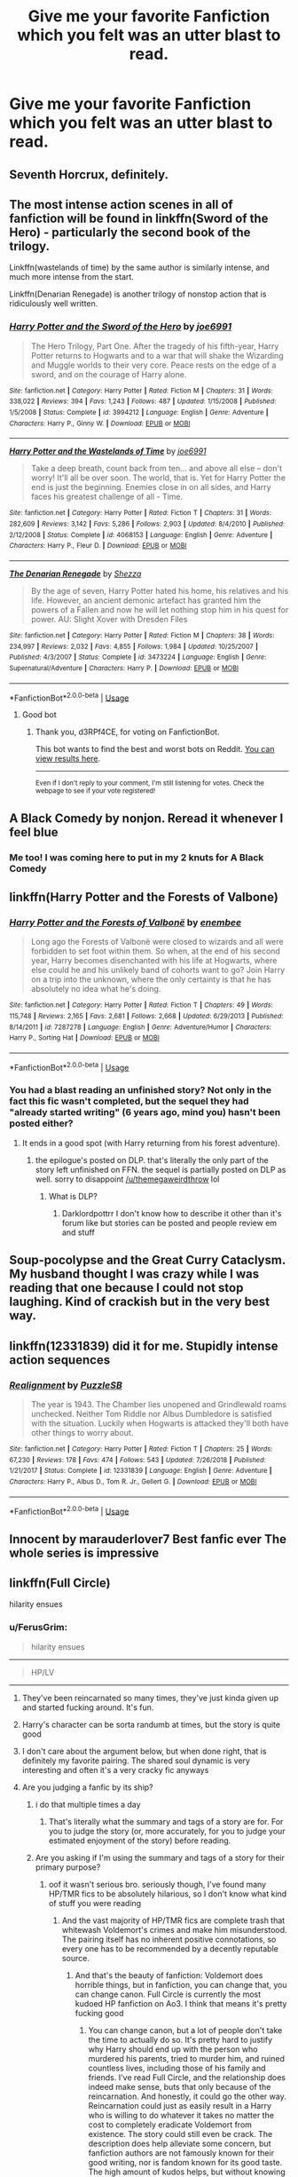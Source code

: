 #+TITLE: Give me your favorite Fanfiction which you felt was an utter blast to read.

* Give me your favorite Fanfiction which you felt was an utter blast to read.
:PROPERTIES:
:Author: Nomad_On_Fire
:Score: 30
:DateUnix: 1550265254.0
:DateShort: 2019-Feb-16
:FlairText: Request
:END:

** Seventh Horcrux, definitely.
:PROPERTIES:
:Author: keroblade
:Score: 16
:DateUnix: 1550267147.0
:DateShort: 2019-Feb-16
:END:


** The most intense action scenes in all of fanfiction will be found in linkffn(Sword of the Hero) - particularly the second book of the trilogy.

Linkffn(wastelands of time) by the same author is similarly intense, and much more intense from the start.

Linkffn(Denarian Renegade) is another trilogy of nonstop action that is ridiculously well written.
:PROPERTIES:
:Score: 6
:DateUnix: 1550293109.0
:DateShort: 2019-Feb-16
:END:

*** [[https://www.fanfiction.net/s/3994212/1/][*/Harry Potter and the Sword of the Hero/*]] by [[https://www.fanfiction.net/u/557425/joe6991][/joe6991/]]

#+begin_quote
  The Hero Trilogy, Part One. After the tragedy of his fifth-year, Harry Potter returns to Hogwarts and to a war that will shake the Wizarding and Muggle worlds to their very core. Peace rests on the edge of a sword, and on the courage of Harry alone.
#+end_quote

^{/Site/:} ^{fanfiction.net} ^{*|*} ^{/Category/:} ^{Harry} ^{Potter} ^{*|*} ^{/Rated/:} ^{Fiction} ^{M} ^{*|*} ^{/Chapters/:} ^{31} ^{*|*} ^{/Words/:} ^{338,022} ^{*|*} ^{/Reviews/:} ^{394} ^{*|*} ^{/Favs/:} ^{1,243} ^{*|*} ^{/Follows/:} ^{487} ^{*|*} ^{/Updated/:} ^{1/15/2008} ^{*|*} ^{/Published/:} ^{1/5/2008} ^{*|*} ^{/Status/:} ^{Complete} ^{*|*} ^{/id/:} ^{3994212} ^{*|*} ^{/Language/:} ^{English} ^{*|*} ^{/Genre/:} ^{Adventure} ^{*|*} ^{/Characters/:} ^{Harry} ^{P.,} ^{Ginny} ^{W.} ^{*|*} ^{/Download/:} ^{[[http://www.ff2ebook.com/old/ffn-bot/index.php?id=3994212&source=ff&filetype=epub][EPUB]]} ^{or} ^{[[http://www.ff2ebook.com/old/ffn-bot/index.php?id=3994212&source=ff&filetype=mobi][MOBI]]}

--------------

[[https://www.fanfiction.net/s/4068153/1/][*/Harry Potter and the Wastelands of Time/*]] by [[https://www.fanfiction.net/u/557425/joe6991][/joe6991/]]

#+begin_quote
  Take a deep breath, count back from ten... and above all else -- don't worry! It'll all be over soon. The world, that is. Yet for Harry Potter the end is just the beginning. Enemies close in on all sides, and Harry faces his greatest challenge of all - Time.
#+end_quote

^{/Site/:} ^{fanfiction.net} ^{*|*} ^{/Category/:} ^{Harry} ^{Potter} ^{*|*} ^{/Rated/:} ^{Fiction} ^{T} ^{*|*} ^{/Chapters/:} ^{31} ^{*|*} ^{/Words/:} ^{282,609} ^{*|*} ^{/Reviews/:} ^{3,142} ^{*|*} ^{/Favs/:} ^{5,286} ^{*|*} ^{/Follows/:} ^{2,903} ^{*|*} ^{/Updated/:} ^{8/4/2010} ^{*|*} ^{/Published/:} ^{2/12/2008} ^{*|*} ^{/Status/:} ^{Complete} ^{*|*} ^{/id/:} ^{4068153} ^{*|*} ^{/Language/:} ^{English} ^{*|*} ^{/Genre/:} ^{Adventure} ^{*|*} ^{/Characters/:} ^{Harry} ^{P.,} ^{Fleur} ^{D.} ^{*|*} ^{/Download/:} ^{[[http://www.ff2ebook.com/old/ffn-bot/index.php?id=4068153&source=ff&filetype=epub][EPUB]]} ^{or} ^{[[http://www.ff2ebook.com/old/ffn-bot/index.php?id=4068153&source=ff&filetype=mobi][MOBI]]}

--------------

[[https://www.fanfiction.net/s/3473224/1/][*/The Denarian Renegade/*]] by [[https://www.fanfiction.net/u/524094/Shezza][/Shezza/]]

#+begin_quote
  By the age of seven, Harry Potter hated his home, his relatives and his life. However, an ancient demonic artefact has granted him the powers of a Fallen and now he will let nothing stop him in his quest for power. AU: Slight Xover with Dresden Files
#+end_quote

^{/Site/:} ^{fanfiction.net} ^{*|*} ^{/Category/:} ^{Harry} ^{Potter} ^{*|*} ^{/Rated/:} ^{Fiction} ^{M} ^{*|*} ^{/Chapters/:} ^{38} ^{*|*} ^{/Words/:} ^{234,997} ^{*|*} ^{/Reviews/:} ^{2,032} ^{*|*} ^{/Favs/:} ^{4,855} ^{*|*} ^{/Follows/:} ^{1,984} ^{*|*} ^{/Updated/:} ^{10/25/2007} ^{*|*} ^{/Published/:} ^{4/3/2007} ^{*|*} ^{/Status/:} ^{Complete} ^{*|*} ^{/id/:} ^{3473224} ^{*|*} ^{/Language/:} ^{English} ^{*|*} ^{/Genre/:} ^{Supernatural/Adventure} ^{*|*} ^{/Characters/:} ^{Harry} ^{P.} ^{*|*} ^{/Download/:} ^{[[http://www.ff2ebook.com/old/ffn-bot/index.php?id=3473224&source=ff&filetype=epub][EPUB]]} ^{or} ^{[[http://www.ff2ebook.com/old/ffn-bot/index.php?id=3473224&source=ff&filetype=mobi][MOBI]]}

--------------

*FanfictionBot*^{2.0.0-beta} | [[https://github.com/tusing/reddit-ffn-bot/wiki/Usage][Usage]]
:PROPERTIES:
:Author: FanfictionBot
:Score: 1
:DateUnix: 1550293201.0
:DateShort: 2019-Feb-16
:END:

**** Good bot
:PROPERTIES:
:Author: d3RPf4CE
:Score: 1
:DateUnix: 1551537094.0
:DateShort: 2019-Mar-02
:END:

***** Thank you, d3RPf4CE, for voting on FanfictionBot.

This bot wants to find the best and worst bots on Reddit. [[https://botrank.pastimes.eu/][You can view results here]].

--------------

^{Even if I don't reply to your comment, I'm still listening for votes. Check the webpage to see if your vote registered!}
:PROPERTIES:
:Author: B0tRank
:Score: 1
:DateUnix: 1551537103.0
:DateShort: 2019-Mar-02
:END:


** A Black Comedy by nonjon. Reread it whenever I feel blue
:PROPERTIES:
:Author: PoliticalJunkie14
:Score: 11
:DateUnix: 1550267824.0
:DateShort: 2019-Feb-16
:END:

*** Me too! I was coming here to put in my 2 knuts for A Black Comedy
:PROPERTIES:
:Author: St_HotPants
:Score: 6
:DateUnix: 1550287956.0
:DateShort: 2019-Feb-16
:END:


** linkffn(Harry Potter and the Forests of Valbone)
:PROPERTIES:
:Score: 4
:DateUnix: 1550269370.0
:DateShort: 2019-Feb-16
:END:

*** [[https://www.fanfiction.net/s/7287278/1/][*/Harry Potter and the Forests of Valbonë/*]] by [[https://www.fanfiction.net/u/980211/enembee][/enembee/]]

#+begin_quote
  Long ago the Forests of Valbonë were closed to wizards and all were forbidden to set foot within them. So when, at the end of his second year, Harry becomes disenchanted with his life at Hogwarts, where else could he and his unlikely band of cohorts want to go? Join Harry on a trip into the unknown, where the only certainty is that he has absolutely no idea what he's doing.
#+end_quote

^{/Site/:} ^{fanfiction.net} ^{*|*} ^{/Category/:} ^{Harry} ^{Potter} ^{*|*} ^{/Rated/:} ^{Fiction} ^{T} ^{*|*} ^{/Chapters/:} ^{49} ^{*|*} ^{/Words/:} ^{115,748} ^{*|*} ^{/Reviews/:} ^{2,165} ^{*|*} ^{/Favs/:} ^{2,681} ^{*|*} ^{/Follows/:} ^{2,668} ^{*|*} ^{/Updated/:} ^{6/29/2013} ^{*|*} ^{/Published/:} ^{8/14/2011} ^{*|*} ^{/id/:} ^{7287278} ^{*|*} ^{/Language/:} ^{English} ^{*|*} ^{/Genre/:} ^{Adventure/Humor} ^{*|*} ^{/Characters/:} ^{Harry} ^{P.,} ^{Sorting} ^{Hat} ^{*|*} ^{/Download/:} ^{[[http://www.ff2ebook.com/old/ffn-bot/index.php?id=7287278&source=ff&filetype=epub][EPUB]]} ^{or} ^{[[http://www.ff2ebook.com/old/ffn-bot/index.php?id=7287278&source=ff&filetype=mobi][MOBI]]}

--------------

*FanfictionBot*^{2.0.0-beta} | [[https://github.com/tusing/reddit-ffn-bot/wiki/Usage][Usage]]
:PROPERTIES:
:Author: FanfictionBot
:Score: 5
:DateUnix: 1550269384.0
:DateShort: 2019-Feb-16
:END:


*** You had a blast reading an unfinished story? Not only in the fact this fic wasn't completed, but the sequel they had "already started writing" (6 years ago, mind you) hasn't been posted either?
:PROPERTIES:
:Author: themegaweirdthrow
:Score: -6
:DateUnix: 1550307554.0
:DateShort: 2019-Feb-16
:END:

**** It ends in a good spot (with Harry returning from his forest adventure).
:PROPERTIES:
:Author: rek-lama
:Score: 7
:DateUnix: 1550315460.0
:DateShort: 2019-Feb-16
:END:

***** the epilogue's posted on DLP. that's literally the only part of the story left unfinished on FFN. the sequel is partially posted on DLP as well. sorry to disappoint [[/u/themegaweirdthrow]] lol
:PROPERTIES:
:Score: 6
:DateUnix: 1550336028.0
:DateShort: 2019-Feb-16
:END:

****** What is DLP?
:PROPERTIES:
:Author: Geairt_Annok
:Score: 2
:DateUnix: 1550336481.0
:DateShort: 2019-Feb-16
:END:

******* Darklordpottrr I don't know how to describe it other than it's forum like but stories can be posted and people review em and stuff
:PROPERTIES:
:Author: Garanar
:Score: 3
:DateUnix: 1550337712.0
:DateShort: 2019-Feb-16
:END:


** Soup-pocolypse and the Great Curry Cataclysm. My husband thought I was crazy while I was reading that one because I could not stop laughing. Kind of crackish but in the very best way.
:PROPERTIES:
:Author: EvenMyZefronPoster
:Score: 2
:DateUnix: 1550287061.0
:DateShort: 2019-Feb-16
:END:


** linkffn(12331839) did it for me. Stupidly intense action sequences
:PROPERTIES:
:Author: Turmoils
:Score: 2
:DateUnix: 1550288409.0
:DateShort: 2019-Feb-16
:END:

*** [[https://www.fanfiction.net/s/12331839/1/][*/Realignment/*]] by [[https://www.fanfiction.net/u/5057319/PuzzleSB][/PuzzleSB/]]

#+begin_quote
  The year is 1943. The Chamber lies unopened and Grindlewald roams unchecked. Neither Tom Riddle nor Albus Dumbledore is satisfied with the situation. Luckily when Hogwarts is attacked they'll both have other things to worry about.
#+end_quote

^{/Site/:} ^{fanfiction.net} ^{*|*} ^{/Category/:} ^{Harry} ^{Potter} ^{*|*} ^{/Rated/:} ^{Fiction} ^{T} ^{*|*} ^{/Chapters/:} ^{25} ^{*|*} ^{/Words/:} ^{67,230} ^{*|*} ^{/Reviews/:} ^{178} ^{*|*} ^{/Favs/:} ^{474} ^{*|*} ^{/Follows/:} ^{543} ^{*|*} ^{/Updated/:} ^{7/26/2018} ^{*|*} ^{/Published/:} ^{1/21/2017} ^{*|*} ^{/Status/:} ^{Complete} ^{*|*} ^{/id/:} ^{12331839} ^{*|*} ^{/Language/:} ^{English} ^{*|*} ^{/Genre/:} ^{Adventure} ^{*|*} ^{/Characters/:} ^{Harry} ^{P.,} ^{Albus} ^{D.,} ^{Tom} ^{R.} ^{Jr.,} ^{Gellert} ^{G.} ^{*|*} ^{/Download/:} ^{[[http://www.ff2ebook.com/old/ffn-bot/index.php?id=12331839&source=ff&filetype=epub][EPUB]]} ^{or} ^{[[http://www.ff2ebook.com/old/ffn-bot/index.php?id=12331839&source=ff&filetype=mobi][MOBI]]}

--------------

*FanfictionBot*^{2.0.0-beta} | [[https://github.com/tusing/reddit-ffn-bot/wiki/Usage][Usage]]
:PROPERTIES:
:Author: FanfictionBot
:Score: 3
:DateUnix: 1550288414.0
:DateShort: 2019-Feb-16
:END:


** Innocent by marauderlover7 Best fanfic ever The whole series is impressive
:PROPERTIES:
:Author: NaturalArcanist
:Score: 2
:DateUnix: 1550336741.0
:DateShort: 2019-Feb-16
:END:


** linkffn(Full Circle)

hilarity ensues
:PROPERTIES:
:Author: mychllr
:Score: 8
:DateUnix: 1550269960.0
:DateShort: 2019-Feb-16
:END:

*** u/FerusGrim:
#+begin_quote
  hilarity ensues
#+end_quote

--------------

#+begin_quote
  HP/LV
#+end_quote

--------------

[[https://i.imgur.com/jav1ozY.jpg]]
:PROPERTIES:
:Author: FerusGrim
:Score: 24
:DateUnix: 1550277763.0
:DateShort: 2019-Feb-16
:END:

**** They've been reincarnated so many times, they've just kinda given up and started fucking around. It's fun.
:PROPERTIES:
:Author: otrigorin
:Score: 17
:DateUnix: 1550279544.0
:DateShort: 2019-Feb-16
:END:


**** Harry's character can be sorta randumb at times, but the story is quite good
:PROPERTIES:
:Author: healzsham
:Score: 4
:DateUnix: 1550288469.0
:DateShort: 2019-Feb-16
:END:


**** I don't care about the argument below, but when done right, that is definitely my favorite pairing. The shared soul dynamic is very interesting and often it's a very cracky fic anyways
:PROPERTIES:
:Author: ZePwnzerRJ
:Score: 1
:DateUnix: 1550474832.0
:DateShort: 2019-Feb-18
:END:


**** Are you judging a fanfic by its ship?
:PROPERTIES:
:Author: mychllr
:Score: -9
:DateUnix: 1550279759.0
:DateShort: 2019-Feb-16
:END:

***** i do that multiple times a day
:PROPERTIES:
:Author: blockbaven
:Score: 35
:DateUnix: 1550281226.0
:DateShort: 2019-Feb-16
:END:

****** That's literally what the summary and tags of a story are for. For you to judge the story (or, more accurately, for you to judge your estimated enjoyment of the story) before reading.
:PROPERTIES:
:Author: FerusGrim
:Score: 10
:DateUnix: 1550285399.0
:DateShort: 2019-Feb-16
:END:


***** Are you asking if I'm using the summary and tags of a story for their primary purpose?
:PROPERTIES:
:Author: FerusGrim
:Score: 9
:DateUnix: 1550285343.0
:DateShort: 2019-Feb-16
:END:

****** oof it wasn't serious bro. seriously though, I've found many HP/TMR fics to be absolutely hilarious, so I don't know what kind of stuff you were reading
:PROPERTIES:
:Author: mychllr
:Score: -3
:DateUnix: 1550288973.0
:DateShort: 2019-Feb-16
:END:

******* And the vast majority of HP/TMR fics are complete trash that whitewash Voldemort's crimes and make him misunderstood. The pairing itself has no inherent positive connotations, so every one has to be recommended by a decently reputable source.
:PROPERTIES:
:Author: SnowingSilently
:Score: 10
:DateUnix: 1550299479.0
:DateShort: 2019-Feb-16
:END:

******** And that's the beauty of fanfiction: Voldemort does horrible things, but in fanfiction, you can change that, you can change canon. Full Circle is currently the most kudoed HP fanfiction on Ao3. I think that means it's pretty fucking good
:PROPERTIES:
:Author: mychllr
:Score: 0
:DateUnix: 1550301562.0
:DateShort: 2019-Feb-16
:END:

********* You can change canon, but a lot of people don't take the time to actually do so. It's pretty hard to justify why Harry should end up with the person who murdered his parents, tried to murder him, and ruined countless lives, including those of his family and friends. I've read Full Circle, and the relationship does indeed make sense, buts that only because of the reincarnation. And honestly, it could go the other way. Reincarnation could just as easily result in a Harry who is willing to do whatever it takes no matter the cost to completely eradicate Voldemort from existence. The story could still even be crack. The description does help alleviate some concern, but fanfiction authors are not famously known for their good writing, nor is fandom known for its good taste. The high amount of kudos helps, but without knowing beforehand how it compares in number to other fics does not actually give it any real value (FYI, it's only 12th among the top HP fics with kudos too). As mentioned before, fandom doesn't always have good taste. People are far too willing the glaring flaws in how a relationship started in order to start shipping their distasteful whitewashed characters. Other stories that are often given many kudos are stories with Mary Sues as the main character. A lot of popular fanfiction is just mindless creepy fluff or wish-fulfillment roleplay.
:PROPERTIES:
:Author: SnowingSilently
:Score: 8
:DateUnix: 1550306360.0
:DateShort: 2019-Feb-16
:END:

********** I guess it's dropped since the last time I checked. My bad.

Everyone always talks about their bad experiences with fanfiction, but honestly I've never had any problems. I think a lot of it is my quality threshold --- if it is not up to par within the first few chapters, I exit the tab --- and me remembering the good fics better than the bad ones. I honestly try to not let any previous bad experiences with a bad ship (for example) affect what I will read next. There is a ship who's every story I've read I literally cannot stomach, but that doesn't stop me from clicking the next story, because /maybe this will be different, maybe the story will be so good I can ignore the ship/

I think that's a big part of fanfiction, to me at least --- the picking and choosing. We choose which fics we want to read based on tags, and we don't mind skipping over bigger sections of the text because there are plenty more fics in the sea.
:PROPERTIES:
:Author: mychllr
:Score: 0
:DateUnix: 1550308827.0
:DateShort: 2019-Feb-16
:END:

*********** I guess that makes you different from normal people. The instinctive reaction to something bad is to avoid it, and people remember what's bad for a long time. There's also a big difference between a ship that's normally at least decent and you reading a bad fic versus a ship that's inherently flawed where almost any random fic you choose will be problematic. A lot of people tend to stop reading fics once they find them distasteful, and repeat experiences that appear to be the norm tend to leave them jaded. You've somehow decided to ignore that aspect of decision-making personally.

You mention that you have a good quality threshold, but you also mention that you've found "many HP/TMR to be absolutely hilarious". I'd personally be hard-pressed to find more than 15 actually good HP/TMR fics in the fandom, and certainly no more than 5 that are hilarious. The reality of the situation is yes, every ship will have something horrific written about it, but there are also ships that are inherently awful and if you contemplate most of those fics, low-key horrific, and it isn't worth peoples' time nor sanity to try any random fic in those ships.
:PROPERTIES:
:Author: SnowingSilently
:Score: 3
:DateUnix: 1550318969.0
:DateShort: 2019-Feb-16
:END:

************ Maybe I'm just different, and maybe I only let myself read well-written fics. You want 15 good HP/TMR fics?

Full Circle *

Don't fuck with florists *

Fate's Favorite *

Paraslenic *

Xerosis

Harry Potter and the Shadowed Light

The Rise of a Dark Lord

Again and Again

Death of Today

Dark and Light

The love of a good wizard,

Love is touching souls

Teaching history (is old news) *

No Glory

Beyond the Curtain

There. 15 of my favorite HM/TMR fics. Ones I found funny I marked with an asterisk. They aren't crack, only full circle is crack, but they had parts where I was giggling like an idiot over.
:PROPERTIES:
:Author: mychllr
:Score: 0
:DateUnix: 1550348042.0
:DateShort: 2019-Feb-16
:END:


*** [[https://www.fanfiction.net/s/11907443/1/][*/Full Circle/*]] by [[https://www.fanfiction.net/u/5621751/tetsurashian][/tetsurashian/]]

#+begin_quote
  Harry and Tom's souls are tied together. Which is why they're in this endless loop of rebirth. At some point, they stopped caring and just started fucking with people. (slightly crack AU w/ some seriousness) MoD!Harry, kinda soulmates!TMRHP SLASH M/M
#+end_quote

^{/Site/:} ^{fanfiction.net} ^{*|*} ^{/Category/:} ^{Harry} ^{Potter} ^{*|*} ^{/Rated/:} ^{Fiction} ^{M} ^{*|*} ^{/Chapters/:} ^{26} ^{*|*} ^{/Words/:} ^{69,198} ^{*|*} ^{/Reviews/:} ^{2,707} ^{*|*} ^{/Favs/:} ^{6,117} ^{*|*} ^{/Follows/:} ^{6,924} ^{*|*} ^{/Updated/:} ^{12/30/2018} ^{*|*} ^{/Published/:} ^{4/21/2016} ^{*|*} ^{/id/:} ^{11907443} ^{*|*} ^{/Language/:} ^{English} ^{*|*} ^{/Genre/:} ^{Humor} ^{*|*} ^{/Characters/:} ^{<Harry} ^{P.,} ^{Tom} ^{R.} ^{Jr.>} ^{*|*} ^{/Download/:} ^{[[http://www.ff2ebook.com/old/ffn-bot/index.php?id=11907443&source=ff&filetype=epub][EPUB]]} ^{or} ^{[[http://www.ff2ebook.com/old/ffn-bot/index.php?id=11907443&source=ff&filetype=mobi][MOBI]]}

--------------

*FanfictionBot*^{2.0.0-beta} | [[https://github.com/tusing/reddit-ffn-bot/wiki/Usage][Usage]]
:PROPERTIES:
:Author: FanfictionBot
:Score: 5
:DateUnix: 1550269974.0
:DateShort: 2019-Feb-16
:END:


** linkffn(The Arithmancer)

linkffn(Innocent by MarauderLover7)

linkffn(Harry Potter and the Deus Ex Machina)

linkffn(The Green Girl)

linkffn(Hermione Granger, Demonologist)

linkffn(The many Deaths of Harry Potter)

linkffn(Returned, reformed and really trying)

linkffn(So, how can we Weaponize this?)
:PROPERTIES:
:Author: 15_Redstones
:Score: 3
:DateUnix: 1550301476.0
:DateShort: 2019-Feb-16
:END:

*** In 'The Green Girl', doesn't the entire story just shit on Harry the entire time? And like make Crabbe and Goyle look like good guys?

Just asking cuz I think I read it a long time ago and I want to see if it's the right fic.
:PROPERTIES:
:Author: raapster
:Score: 3
:DateUnix: 1550346516.0
:DateShort: 2019-Feb-16
:END:

**** It's doing something almost impossible somewhat well. It's fairly interesting how a different perspective can change everything.
:PROPERTIES:
:Author: 15_Redstones
:Score: -1
:DateUnix: 1550347206.0
:DateShort: 2019-Feb-16
:END:


*** [[https://www.fanfiction.net/s/11691332/1/][*/So How Can I Weaponize This?/*]] by [[https://www.fanfiction.net/u/5290344/longherin][/longherin/]]

#+begin_quote
  This started as a short story about how nerd weaponizes light. Now it is 'how quickly can we cover the entire Harry Potter series while adding progressively more technology and research into the mix.' Still a stupid story for the sake of stupid stories, though. Enjoy
#+end_quote

^{/Site/:} ^{fanfiction.net} ^{*|*} ^{/Category/:} ^{Harry} ^{Potter} ^{*|*} ^{/Rated/:} ^{Fiction} ^{M} ^{*|*} ^{/Chapters/:} ^{27} ^{*|*} ^{/Words/:} ^{138,284} ^{*|*} ^{/Reviews/:} ^{407} ^{*|*} ^{/Favs/:} ^{933} ^{*|*} ^{/Follows/:} ^{1,033} ^{*|*} ^{/Updated/:} ^{12/23/2018} ^{*|*} ^{/Published/:} ^{12/25/2015} ^{*|*} ^{/Status/:} ^{Complete} ^{*|*} ^{/id/:} ^{11691332} ^{*|*} ^{/Language/:} ^{English} ^{*|*} ^{/Genre/:} ^{Humor} ^{*|*} ^{/Characters/:} ^{OC} ^{*|*} ^{/Download/:} ^{[[http://www.ff2ebook.com/old/ffn-bot/index.php?id=11691332&source=ff&filetype=epub][EPUB]]} ^{or} ^{[[http://www.ff2ebook.com/old/ffn-bot/index.php?id=11691332&source=ff&filetype=mobi][MOBI]]}

--------------

*FanfictionBot*^{2.0.0-beta} | [[https://github.com/tusing/reddit-ffn-bot/wiki/Usage][Usage]]
:PROPERTIES:
:Author: FanfictionBot
:Score: 1
:DateUnix: 1550301527.0
:DateShort: 2019-Feb-16
:END:


*** [[https://www.fanfiction.net/s/10070079/1/][*/The Arithmancer/*]] by [[https://www.fanfiction.net/u/5339762/White-Squirrel][/White Squirrel/]]

#+begin_quote
  Hermione grows up as a maths whiz instead of a bookworm and tests into Arithmancy in her first year. With the help of her friends and Professor Vector, she puts her superhuman spellcrafting skills to good use in the fight against Voldemort. Years 1-4. Sequel posted.
#+end_quote

^{/Site/:} ^{fanfiction.net} ^{*|*} ^{/Category/:} ^{Harry} ^{Potter} ^{*|*} ^{/Rated/:} ^{Fiction} ^{T} ^{*|*} ^{/Chapters/:} ^{84} ^{*|*} ^{/Words/:} ^{529,133} ^{*|*} ^{/Reviews/:} ^{4,407} ^{*|*} ^{/Favs/:} ^{5,041} ^{*|*} ^{/Follows/:} ^{3,658} ^{*|*} ^{/Updated/:} ^{8/22/2015} ^{*|*} ^{/Published/:} ^{1/31/2014} ^{*|*} ^{/Status/:} ^{Complete} ^{*|*} ^{/id/:} ^{10070079} ^{*|*} ^{/Language/:} ^{English} ^{*|*} ^{/Characters/:} ^{Harry} ^{P.,} ^{Ron} ^{W.,} ^{Hermione} ^{G.,} ^{S.} ^{Vector} ^{*|*} ^{/Download/:} ^{[[http://www.ff2ebook.com/old/ffn-bot/index.php?id=10070079&source=ff&filetype=epub][EPUB]]} ^{or} ^{[[http://www.ff2ebook.com/old/ffn-bot/index.php?id=10070079&source=ff&filetype=mobi][MOBI]]}

--------------

[[https://www.fanfiction.net/s/9469064/1/][*/Innocent/*]] by [[https://www.fanfiction.net/u/4684913/MarauderLover7][/MarauderLover7/]]

#+begin_quote
  Mr and Mrs Dursley of Number Four, Privet Drive, were happy to say they were perfectly normal, thank you very much. The same could not be said for their eight year old nephew, but his godfather wanted him anyway.
#+end_quote

^{/Site/:} ^{fanfiction.net} ^{*|*} ^{/Category/:} ^{Harry} ^{Potter} ^{*|*} ^{/Rated/:} ^{Fiction} ^{M} ^{*|*} ^{/Chapters/:} ^{80} ^{*|*} ^{/Words/:} ^{494,191} ^{*|*} ^{/Reviews/:} ^{1,985} ^{*|*} ^{/Favs/:} ^{4,426} ^{*|*} ^{/Follows/:} ^{2,340} ^{*|*} ^{/Updated/:} ^{2/8/2014} ^{*|*} ^{/Published/:} ^{7/7/2013} ^{*|*} ^{/Status/:} ^{Complete} ^{*|*} ^{/id/:} ^{9469064} ^{*|*} ^{/Language/:} ^{English} ^{*|*} ^{/Genre/:} ^{Drama/Family} ^{*|*} ^{/Characters/:} ^{Harry} ^{P.,} ^{Sirius} ^{B.} ^{*|*} ^{/Download/:} ^{[[http://www.ff2ebook.com/old/ffn-bot/index.php?id=9469064&source=ff&filetype=epub][EPUB]]} ^{or} ^{[[http://www.ff2ebook.com/old/ffn-bot/index.php?id=9469064&source=ff&filetype=mobi][MOBI]]}

--------------

[[https://www.fanfiction.net/s/8895954/1/][*/Harry Potter and the Deus Ex Machina/*]] by [[https://www.fanfiction.net/u/2410827/Karmic-Acumen][/Karmic Acumen/]]

#+begin_quote
  It was a normal day, until newly turned 8 year-old Harry Potter decided to make a wish upon the dog star (even though he'd almost never actually seen it) and set off something in the Unlabeled Room in the Department of Mysteries. Turns out Dumbledore was wrong. Again. It wasn't love that the Unspeakables were studying down there.
#+end_quote

^{/Site/:} ^{fanfiction.net} ^{*|*} ^{/Category/:} ^{Harry} ^{Potter} ^{*|*} ^{/Rated/:} ^{Fiction} ^{T} ^{*|*} ^{/Chapters/:} ^{22} ^{*|*} ^{/Words/:} ^{292,433} ^{*|*} ^{/Reviews/:} ^{1,046} ^{*|*} ^{/Favs/:} ^{3,343} ^{*|*} ^{/Follows/:} ^{1,825} ^{*|*} ^{/Updated/:} ^{12/22/2013} ^{*|*} ^{/Published/:} ^{1/10/2013} ^{*|*} ^{/Status/:} ^{Complete} ^{*|*} ^{/id/:} ^{8895954} ^{*|*} ^{/Language/:} ^{English} ^{*|*} ^{/Genre/:} ^{Adventure/Supernatural} ^{*|*} ^{/Characters/:} ^{Harry} ^{P.,} ^{Sirius} ^{B.,} ^{Regulus} ^{B.,} ^{Marius} ^{B.} ^{*|*} ^{/Download/:} ^{[[http://www.ff2ebook.com/old/ffn-bot/index.php?id=8895954&source=ff&filetype=epub][EPUB]]} ^{or} ^{[[http://www.ff2ebook.com/old/ffn-bot/index.php?id=8895954&source=ff&filetype=mobi][MOBI]]}

--------------

[[https://www.fanfiction.net/s/11027125/1/][*/The Green Girl/*]] by [[https://www.fanfiction.net/u/4314892/Colubrina][/Colubrina/]]

#+begin_quote
  Hermione is sorted into Slytherin; how will things play out differently when the brains of the Golden Trio has different friends? AU. Darkish Dramione. COMPLETE.
#+end_quote

^{/Site/:} ^{fanfiction.net} ^{*|*} ^{/Category/:} ^{Harry} ^{Potter} ^{*|*} ^{/Rated/:} ^{Fiction} ^{T} ^{*|*} ^{/Chapters/:} ^{22} ^{*|*} ^{/Words/:} ^{150,467} ^{*|*} ^{/Reviews/:} ^{5,150} ^{*|*} ^{/Favs/:} ^{9,713} ^{*|*} ^{/Follows/:} ^{3,354} ^{*|*} ^{/Updated/:} ^{4/26/2015} ^{*|*} ^{/Published/:} ^{2/6/2015} ^{*|*} ^{/Status/:} ^{Complete} ^{*|*} ^{/id/:} ^{11027125} ^{*|*} ^{/Language/:} ^{English} ^{*|*} ^{/Genre/:} ^{Romance} ^{*|*} ^{/Characters/:} ^{<Hermione} ^{G.,} ^{Draco} ^{M.>} ^{Harry} ^{P.,} ^{Daphne} ^{G.} ^{*|*} ^{/Download/:} ^{[[http://www.ff2ebook.com/old/ffn-bot/index.php?id=11027125&source=ff&filetype=epub][EPUB]]} ^{or} ^{[[http://www.ff2ebook.com/old/ffn-bot/index.php?id=11027125&source=ff&filetype=mobi][MOBI]]}

--------------

[[https://www.fanfiction.net/s/12614436/1/][*/Hermione Granger, Demonologist/*]] by [[https://www.fanfiction.net/u/6872861/BrilliantLady][/BrilliantLady/]]

#+begin_quote
  Hermione was eight when she summoned her first demon. She was lonely. He asked what she wanted, and she said a friend to have tea parties with. It confused him a lot. But that wasn't going to stop him from striking a promising deal with the young witch. Dark!Hermione, Slytherin!Hermione, occult theme. Complete.
#+end_quote

^{/Site/:} ^{fanfiction.net} ^{*|*} ^{/Category/:} ^{Harry} ^{Potter} ^{*|*} ^{/Rated/:} ^{Fiction} ^{T} ^{*|*} ^{/Chapters/:} ^{11} ^{*|*} ^{/Words/:} ^{50,955} ^{*|*} ^{/Reviews/:} ^{1,004} ^{*|*} ^{/Favs/:} ^{2,898} ^{*|*} ^{/Follows/:} ^{1,891} ^{*|*} ^{/Updated/:} ^{10/19/2017} ^{*|*} ^{/Published/:} ^{8/14/2017} ^{*|*} ^{/Status/:} ^{Complete} ^{*|*} ^{/id/:} ^{12614436} ^{*|*} ^{/Language/:} ^{English} ^{*|*} ^{/Genre/:} ^{Fantasy/Supernatural} ^{*|*} ^{/Characters/:} ^{Hermione} ^{G.,} ^{Theodore} ^{N.} ^{*|*} ^{/Download/:} ^{[[http://www.ff2ebook.com/old/ffn-bot/index.php?id=12614436&source=ff&filetype=epub][EPUB]]} ^{or} ^{[[http://www.ff2ebook.com/old/ffn-bot/index.php?id=12614436&source=ff&filetype=mobi][MOBI]]}

--------------

[[https://www.fanfiction.net/s/12388283/1/][*/The many Deaths of Harry Potter/*]] by [[https://www.fanfiction.net/u/1541014/ShayneT][/ShayneT/]]

#+begin_quote
  In a world with a pragmatic, intelligent Voldemort, Harry discovers that he has the power to live, die and repeat until he gets it right.
#+end_quote

^{/Site/:} ^{fanfiction.net} ^{*|*} ^{/Category/:} ^{Harry} ^{Potter} ^{*|*} ^{/Rated/:} ^{Fiction} ^{T} ^{*|*} ^{/Chapters/:} ^{78} ^{*|*} ^{/Words/:} ^{242,571} ^{*|*} ^{/Reviews/:} ^{3,159} ^{*|*} ^{/Favs/:} ^{4,455} ^{*|*} ^{/Follows/:} ^{3,296} ^{*|*} ^{/Updated/:} ^{6/14/2017} ^{*|*} ^{/Published/:} ^{3/1/2017} ^{*|*} ^{/Status/:} ^{Complete} ^{*|*} ^{/id/:} ^{12388283} ^{*|*} ^{/Language/:} ^{English} ^{*|*} ^{/Characters/:} ^{Harry} ^{P.,} ^{Hermione} ^{G.} ^{*|*} ^{/Download/:} ^{[[http://www.ff2ebook.com/old/ffn-bot/index.php?id=12388283&source=ff&filetype=epub][EPUB]]} ^{or} ^{[[http://www.ff2ebook.com/old/ffn-bot/index.php?id=12388283&source=ff&filetype=mobi][MOBI]]}

--------------

[[https://www.fanfiction.net/s/13045929/1/][*/Reformed, Returned and Really Trying/*]] by [[https://www.fanfiction.net/u/2548648/Starfox5][/Starfox5/]]

#+begin_quote
  AU. With Albus dead, there's only one wizard left to continue his fight. His oldest friend. His true love. There's no better choice for defeating a Dark Lord bent on murdering all muggleborns than the one wizard who gathered them under his banner once before. True, things went a little out of hand, but Gellert Grindelwald has changed. If only everyone else would realise this...
#+end_quote

^{/Site/:} ^{fanfiction.net} ^{*|*} ^{/Category/:} ^{Harry} ^{Potter} ^{*|*} ^{/Rated/:} ^{Fiction} ^{T} ^{*|*} ^{/Chapters/:} ^{8} ^{*|*} ^{/Words/:} ^{52,946} ^{*|*} ^{/Reviews/:} ^{169} ^{*|*} ^{/Favs/:} ^{468} ^{*|*} ^{/Follows/:} ^{330} ^{*|*} ^{/Updated/:} ^{8/31/2018} ^{*|*} ^{/Published/:} ^{8/25/2018} ^{*|*} ^{/Status/:} ^{Complete} ^{*|*} ^{/id/:} ^{13045929} ^{*|*} ^{/Language/:} ^{English} ^{*|*} ^{/Genre/:} ^{Humor/Adventure} ^{*|*} ^{/Characters/:} ^{Harry} ^{P.,} ^{Ron} ^{W.,} ^{Hermione} ^{G.,} ^{Gellert} ^{G.} ^{*|*} ^{/Download/:} ^{[[http://www.ff2ebook.com/old/ffn-bot/index.php?id=13045929&source=ff&filetype=epub][EPUB]]} ^{or} ^{[[http://www.ff2ebook.com/old/ffn-bot/index.php?id=13045929&source=ff&filetype=mobi][MOBI]]}

--------------

*FanfictionBot*^{2.0.0-beta} | [[https://github.com/tusing/reddit-ffn-bot/wiki/Usage][Usage]]
:PROPERTIES:
:Author: FanfictionBot
:Score: 1
:DateUnix: 1550301508.0
:DateShort: 2019-Feb-16
:END:


** There can be only one response: Hogwarts Houses Divided by Inverarity.

linkffn(3979062)
:PROPERTIES:
:Author: Dina-M
:Score: 2
:DateUnix: 1550299259.0
:DateShort: 2019-Feb-16
:END:

*** [[https://www.fanfiction.net/s/3979062/1/][*/Hogwarts Houses Divided/*]] by [[https://www.fanfiction.net/u/1374917/Inverarity][/Inverarity/]]

#+begin_quote
  The war is over, and all is well, they say, but the wounds remain unhealed. Bitterness divides the Houses of Hogwarts. Can the first children born since the war's end begin a new era, or will the enmities of their parents be their permanent legacy?
#+end_quote

^{/Site/:} ^{fanfiction.net} ^{*|*} ^{/Category/:} ^{Harry} ^{Potter} ^{*|*} ^{/Rated/:} ^{Fiction} ^{T} ^{*|*} ^{/Chapters/:} ^{32} ^{*|*} ^{/Words/:} ^{205,083} ^{*|*} ^{/Reviews/:} ^{934} ^{*|*} ^{/Favs/:} ^{1,498} ^{*|*} ^{/Follows/:} ^{480} ^{*|*} ^{/Updated/:} ^{4/22/2008} ^{*|*} ^{/Published/:} ^{12/30/2007} ^{*|*} ^{/Status/:} ^{Complete} ^{*|*} ^{/id/:} ^{3979062} ^{*|*} ^{/Language/:} ^{English} ^{*|*} ^{/Genre/:} ^{Fantasy/Adventure} ^{*|*} ^{/Characters/:} ^{Teddy} ^{L.,} ^{OC} ^{*|*} ^{/Download/:} ^{[[http://www.ff2ebook.com/old/ffn-bot/index.php?id=3979062&source=ff&filetype=epub][EPUB]]} ^{or} ^{[[http://www.ff2ebook.com/old/ffn-bot/index.php?id=3979062&source=ff&filetype=mobi][MOBI]]}

--------------

*FanfictionBot*^{2.0.0-beta} | [[https://github.com/tusing/reddit-ffn-bot/wiki/Usage][Usage]]
:PROPERTIES:
:Author: FanfictionBot
:Score: 1
:DateUnix: 1550299269.0
:DateShort: 2019-Feb-16
:END:


** linkffn(Salvation in Shadow).
:PROPERTIES:
:Author: avittamboy
:Score: 1
:DateUnix: 1550286917.0
:DateShort: 2019-Feb-16
:END:

*** Any thoughts on why it's worth reading? It's not even completed, and very obviously abandoned.
:PROPERTIES:
:Author: themegaweirdthrow
:Score: 2
:DateUnix: 1550309001.0
:DateShort: 2019-Feb-16
:END:

**** This is by far the best indy!Harry I've ever read. The storyline is fast paced, and I as a reader was able to feel the intensity and urgency behind Harry's actions, as though he's on a timer. There are cliched moments, but they are very limited in number.

The action is riveting, Harry's power is believable given the premise of the story, he doesn't run around making fools out of Albus or Tom on a regular basis - he catches them by surprise exactly once - and after that, they wise up. Voldemort is also terrifyingly strong.

Yes it is abandoned, but the last written scene can be interpreted as an ending of its own, if you so choose.
:PROPERTIES:
:Author: avittamboy
:Score: 1
:DateUnix: 1550335519.0
:DateShort: 2019-Feb-16
:END:


*** [[https://www.fanfiction.net/s/9735652/1/][*/Salvation in Shadow/*]] by [[https://www.fanfiction.net/u/4666012/odev][/odev/]]

#+begin_quote
  In a world where twisting the very fabric of space and time is commonplace, Harry Potter is considered something extraordinary. Yet when he finally arrives at Hogwarts after being missing for seven years, no one can quite figure out what kind of person he is. Himself included. Darkish themes, no slash, no pairings, some lemons mixed in.
#+end_quote

^{/Site/:} ^{fanfiction.net} ^{*|*} ^{/Category/:} ^{Harry} ^{Potter} ^{*|*} ^{/Rated/:} ^{Fiction} ^{M} ^{*|*} ^{/Chapters/:} ^{25} ^{*|*} ^{/Words/:} ^{77,193} ^{*|*} ^{/Reviews/:} ^{430} ^{*|*} ^{/Favs/:} ^{1,396} ^{*|*} ^{/Follows/:} ^{1,451} ^{*|*} ^{/Updated/:} ^{11/3/2013} ^{*|*} ^{/Published/:} ^{10/3/2013} ^{*|*} ^{/id/:} ^{9735652} ^{*|*} ^{/Language/:} ^{English} ^{*|*} ^{/Genre/:} ^{Adventure} ^{*|*} ^{/Characters/:} ^{Harry} ^{P.} ^{*|*} ^{/Download/:} ^{[[http://www.ff2ebook.com/old/ffn-bot/index.php?id=9735652&source=ff&filetype=epub][EPUB]]} ^{or} ^{[[http://www.ff2ebook.com/old/ffn-bot/index.php?id=9735652&source=ff&filetype=mobi][MOBI]]}

--------------

*FanfictionBot*^{2.0.0-beta} | [[https://github.com/tusing/reddit-ffn-bot/wiki/Usage][Usage]]
:PROPERTIES:
:Author: FanfictionBot
:Score: 1
:DateUnix: 1550286930.0
:DateShort: 2019-Feb-16
:END:


** Debt of Time. Loved it.
:PROPERTIES:
:Author: Delta1Juliet
:Score: 1
:DateUnix: 1550313060.0
:DateShort: 2019-Feb-16
:END:


** Aunt Marge's Second Biggest Mistake. Funny, heartfelt, and in all honesty, this actually feels like it could happen in the books.
:PROPERTIES:
:Author: Carnage678
:Score: 1
:DateUnix: 1550331079.0
:DateShort: 2019-Feb-16
:END:


** [deleted]
:PROPERTIES:
:Score: 1
:DateUnix: 1550439612.0
:DateShort: 2019-Feb-18
:END:

*** [[https://www.fanfiction.net/s/8764091/1/][*/We Stand United/*]] by [[https://www.fanfiction.net/u/2738493/EmmyR][/EmmyR/]]

#+begin_quote
  Harry brought back Pettigrew at the end of the Third Task, changing the course of the war. With his godfather by his side, he learns the importance of having allies during turbulent times, even if they are unexpected. How will the Wizarding world react to this new, proactive Harry?
#+end_quote

^{/Site/:} ^{fanfiction.net} ^{*|*} ^{/Category/:} ^{Harry} ^{Potter} ^{*|*} ^{/Rated/:} ^{Fiction} ^{T} ^{*|*} ^{/Chapters/:} ^{51} ^{*|*} ^{/Words/:} ^{382,992} ^{*|*} ^{/Reviews/:} ^{2,385} ^{*|*} ^{/Favs/:} ^{4,078} ^{*|*} ^{/Follows/:} ^{4,838} ^{*|*} ^{/Updated/:} ^{4/30/2016} ^{*|*} ^{/Published/:} ^{12/4/2012} ^{*|*} ^{/id/:} ^{8764091} ^{*|*} ^{/Language/:} ^{English} ^{*|*} ^{/Genre/:} ^{Drama/Family} ^{*|*} ^{/Characters/:} ^{Harry} ^{P.,} ^{Sirius} ^{B.} ^{*|*} ^{/Download/:} ^{[[http://www.ff2ebook.com/old/ffn-bot/index.php?id=8764091&source=ff&filetype=epub][EPUB]]} ^{or} ^{[[http://www.ff2ebook.com/old/ffn-bot/index.php?id=8764091&source=ff&filetype=mobi][MOBI]]}

--------------

[[https://www.fanfiction.net/s/5306091/1/][*/Arcane Academy/*]] by [[https://www.fanfiction.net/u/1056967/ame3565][/ame3565/]]

#+begin_quote
  With Sirius' recent death, Harry's summer has a hellish start. The Dursley's abuse turns deadly, and Dumbledore does nothing to save him. Will he survive for another year of school, and will he even want to go back to Hogwarts at all? Slash, M/M/M/M, OMC/Hary, m-preg
#+end_quote

^{/Site/:} ^{fanfiction.net} ^{*|*} ^{/Category/:} ^{Harry} ^{Potter} ^{*|*} ^{/Rated/:} ^{Fiction} ^{M} ^{*|*} ^{/Chapters/:} ^{28} ^{*|*} ^{/Words/:} ^{136,546} ^{*|*} ^{/Reviews/:} ^{4,196} ^{*|*} ^{/Favs/:} ^{8,099} ^{*|*} ^{/Follows/:} ^{8,012} ^{*|*} ^{/Updated/:} ^{10/7/2014} ^{*|*} ^{/Published/:} ^{8/16/2009} ^{*|*} ^{/id/:} ^{5306091} ^{*|*} ^{/Language/:} ^{English} ^{*|*} ^{/Genre/:} ^{Fantasy/Romance} ^{*|*} ^{/Characters/:} ^{Harry} ^{P.,} ^{OC} ^{*|*} ^{/Download/:} ^{[[http://www.ff2ebook.com/old/ffn-bot/index.php?id=5306091&source=ff&filetype=epub][EPUB]]} ^{or} ^{[[http://www.ff2ebook.com/old/ffn-bot/index.php?id=5306091&source=ff&filetype=mobi][MOBI]]}

--------------

[[https://www.fanfiction.net/s/3087070/1/][*/In the Caf/*]] by [[https://www.fanfiction.net/u/679437/Rowan-Silverwood][/Rowan Silverwood/]]

#+begin_quote
  These are some thoughts as J.D. watches Veronica in the cafeteria before he meets her. I literally wrote it in about 5 minutes. It's short and it ain't great, but it's good enuff.
#+end_quote

^{/Site/:} ^{fanfiction.net} ^{*|*} ^{/Category/:} ^{Heathers} ^{*|*} ^{/Rated/:} ^{Fiction} ^{K} ^{*|*} ^{/Words/:} ^{130} ^{*|*} ^{/Reviews/:} ^{5} ^{*|*} ^{/Favs/:} ^{7} ^{*|*} ^{/Follows/:} ^{1} ^{*|*} ^{/Published/:} ^{8/5/2006} ^{*|*} ^{/Status/:} ^{Complete} ^{*|*} ^{/id/:} ^{3087070} ^{*|*} ^{/Language/:} ^{English} ^{*|*} ^{/Download/:} ^{[[http://www.ff2ebook.com/old/ffn-bot/index.php?id=3087070&source=ff&filetype=epub][EPUB]]} ^{or} ^{[[http://www.ff2ebook.com/old/ffn-bot/index.php?id=3087070&source=ff&filetype=mobi][MOBI]]}

--------------

*FanfictionBot*^{2.0.0-beta} | [[https://github.com/tusing/reddit-ffn-bot/wiki/Usage][Usage]]
:PROPERTIES:
:Author: FanfictionBot
:Score: 1
:DateUnix: 1550439649.0
:DateShort: 2019-Feb-18
:END:


** linkffn(We Stand United)

linkffn(Arcane Academy)

linkffn(1348553)

These 3 are ones that I go back to over and over, typically I don't like to reread fics, but these ones I keep going back to. Lmk if you like them

Note: not sure if the last one is working, but it's called Café by Pleasedial123
:PROPERTIES:
:Author: JonseySarah
:Score: 1
:DateUnix: 1550439987.0
:DateShort: 2019-Feb-18
:END:

*** [[https://www.fanfiction.net/s/8764091/1/][*/We Stand United/*]] by [[https://www.fanfiction.net/u/2738493/EmmyR][/EmmyR/]]

#+begin_quote
  Harry brought back Pettigrew at the end of the Third Task, changing the course of the war. With his godfather by his side, he learns the importance of having allies during turbulent times, even if they are unexpected. How will the Wizarding world react to this new, proactive Harry?
#+end_quote

^{/Site/:} ^{fanfiction.net} ^{*|*} ^{/Category/:} ^{Harry} ^{Potter} ^{*|*} ^{/Rated/:} ^{Fiction} ^{T} ^{*|*} ^{/Chapters/:} ^{51} ^{*|*} ^{/Words/:} ^{382,992} ^{*|*} ^{/Reviews/:} ^{2,385} ^{*|*} ^{/Favs/:} ^{4,078} ^{*|*} ^{/Follows/:} ^{4,838} ^{*|*} ^{/Updated/:} ^{4/30/2016} ^{*|*} ^{/Published/:} ^{12/4/2012} ^{*|*} ^{/id/:} ^{8764091} ^{*|*} ^{/Language/:} ^{English} ^{*|*} ^{/Genre/:} ^{Drama/Family} ^{*|*} ^{/Characters/:} ^{Harry} ^{P.,} ^{Sirius} ^{B.} ^{*|*} ^{/Download/:} ^{[[http://www.ff2ebook.com/old/ffn-bot/index.php?id=8764091&source=ff&filetype=epub][EPUB]]} ^{or} ^{[[http://www.ff2ebook.com/old/ffn-bot/index.php?id=8764091&source=ff&filetype=mobi][MOBI]]}

--------------

[[https://www.fanfiction.net/s/5306091/1/][*/Arcane Academy/*]] by [[https://www.fanfiction.net/u/1056967/ame3565][/ame3565/]]

#+begin_quote
  With Sirius' recent death, Harry's summer has a hellish start. The Dursley's abuse turns deadly, and Dumbledore does nothing to save him. Will he survive for another year of school, and will he even want to go back to Hogwarts at all? Slash, M/M/M/M, OMC/Hary, m-preg
#+end_quote

^{/Site/:} ^{fanfiction.net} ^{*|*} ^{/Category/:} ^{Harry} ^{Potter} ^{*|*} ^{/Rated/:} ^{Fiction} ^{M} ^{*|*} ^{/Chapters/:} ^{28} ^{*|*} ^{/Words/:} ^{136,546} ^{*|*} ^{/Reviews/:} ^{4,196} ^{*|*} ^{/Favs/:} ^{8,099} ^{*|*} ^{/Follows/:} ^{8,012} ^{*|*} ^{/Updated/:} ^{10/7/2014} ^{*|*} ^{/Published/:} ^{8/16/2009} ^{*|*} ^{/id/:} ^{5306091} ^{*|*} ^{/Language/:} ^{English} ^{*|*} ^{/Genre/:} ^{Fantasy/Romance} ^{*|*} ^{/Characters/:} ^{Harry} ^{P.,} ^{OC} ^{*|*} ^{/Download/:} ^{[[http://www.ff2ebook.com/old/ffn-bot/index.php?id=5306091&source=ff&filetype=epub][EPUB]]} ^{or} ^{[[http://www.ff2ebook.com/old/ffn-bot/index.php?id=5306091&source=ff&filetype=mobi][MOBI]]}

--------------

*FanfictionBot*^{2.0.0-beta} | [[https://github.com/tusing/reddit-ffn-bot/wiki/Usage][Usage]]
:PROPERTIES:
:Author: FanfictionBot
:Score: 2
:DateUnix: 1550440004.0
:DateShort: 2019-Feb-18
:END:


** If you read slash then linkffn(The Black Bunny) is so much fun. It has its dark moments but it's mostly hilarious.
:PROPERTIES:
:Author: ZePwnzerRJ
:Score: 1
:DateUnix: 1550474553.0
:DateShort: 2019-Feb-18
:END:

*** [[https://www.fanfiction.net/s/5432341/1/][*/The Black Bunny/*]] by [[https://www.fanfiction.net/u/1271215/Windseeker2305][/Windseeker2305/]]

#+begin_quote
  Harry's had it with his destined role after the Order does something he can't forgive. Now he's done with both sides of the war and wants to be left alone. But since when have his wishes ever counted for anything? LV/HP Slash & MPREG.More warnings inside.
#+end_quote

^{/Site/:} ^{fanfiction.net} ^{*|*} ^{/Category/:} ^{Harry} ^{Potter} ^{*|*} ^{/Rated/:} ^{Fiction} ^{M} ^{*|*} ^{/Chapters/:} ^{33} ^{*|*} ^{/Words/:} ^{484,412} ^{*|*} ^{/Reviews/:} ^{4,477} ^{*|*} ^{/Favs/:} ^{8,133} ^{*|*} ^{/Follows/:} ^{7,915} ^{*|*} ^{/Updated/:} ^{12/6/2017} ^{*|*} ^{/Published/:} ^{10/10/2009} ^{*|*} ^{/id/:} ^{5432341} ^{*|*} ^{/Language/:} ^{English} ^{*|*} ^{/Genre/:} ^{Humor/Romance} ^{*|*} ^{/Characters/:} ^{Voldemort,} ^{Harry} ^{P.} ^{*|*} ^{/Download/:} ^{[[http://www.ff2ebook.com/old/ffn-bot/index.php?id=5432341&source=ff&filetype=epub][EPUB]]} ^{or} ^{[[http://www.ff2ebook.com/old/ffn-bot/index.php?id=5432341&source=ff&filetype=mobi][MOBI]]}

--------------

*FanfictionBot*^{2.0.0-beta} | [[https://github.com/tusing/reddit-ffn-bot/wiki/Usage][Usage]]
:PROPERTIES:
:Author: FanfictionBot
:Score: 1
:DateUnix: 1550474560.0
:DateShort: 2019-Feb-18
:END:


** linkffn(11669575) is pretty dank if you want an amoral Harry.
:PROPERTIES:
:Author: d3RPf4CE
:Score: 1
:DateUnix: 1551536329.0
:DateShort: 2019-Mar-02
:END:

*** [[https://www.fanfiction.net/s/11669575/1/][*/For Love of Magic/*]] by [[https://www.fanfiction.net/u/5241558/Noodlehammer][/Noodlehammer/]]

#+begin_quote
  A different upbringing leaves Harry Potter with an early knowledge of magic and a view towards the Wizarding World not as an escape from the Dursleys, but as an opportunity to learn more about it. Unfortunately, he quickly finds that there are many elements in this new world that are unwilling to leave the Boy-Who-Lived alone.
#+end_quote

^{/Site/:} ^{fanfiction.net} ^{*|*} ^{/Category/:} ^{Harry} ^{Potter} ^{*|*} ^{/Rated/:} ^{Fiction} ^{M} ^{*|*} ^{/Chapters/:} ^{56} ^{*|*} ^{/Words/:} ^{812,590} ^{*|*} ^{/Reviews/:} ^{10,997} ^{*|*} ^{/Favs/:} ^{10,423} ^{*|*} ^{/Follows/:} ^{10,333} ^{*|*} ^{/Updated/:} ^{8/13/2018} ^{*|*} ^{/Published/:} ^{12/15/2015} ^{*|*} ^{/Status/:} ^{Complete} ^{*|*} ^{/id/:} ^{11669575} ^{*|*} ^{/Language/:} ^{English} ^{*|*} ^{/Characters/:} ^{Harry} ^{P.} ^{*|*} ^{/Download/:} ^{[[http://www.ff2ebook.com/old/ffn-bot/index.php?id=11669575&source=ff&filetype=epub][EPUB]]} ^{or} ^{[[http://www.ff2ebook.com/old/ffn-bot/index.php?id=11669575&source=ff&filetype=mobi][MOBI]]}

--------------

*FanfictionBot*^{2.0.0-beta} | [[https://github.com/tusing/reddit-ffn-bot/wiki/Usage][Usage]]
:PROPERTIES:
:Author: FanfictionBot
:Score: 2
:DateUnix: 1551536402.0
:DateShort: 2019-Mar-02
:END:


** Oh boy, get ready!

linkffn(7899682) Schooled: HP/TR, when I'm in the mood for a good curve stomp.

linkffn(4924413) Dark and Light: plays a lot with boring cliche tropes. He's perfect but can't feel anything. He's not quite human. His magic sides with the dark side but that doesn't mean he's evil. If you're gonna use cliche tropes, this fic shows how to use them well.

linkffn(6099036) Café: nice slice of life. Not much really happens, but then again a lot really happens

linkffn(2900438) Unsung Hero: my favorite of the wrong BWL-Potter-twin fics

linkffn(11244373) Sine Qua Non: HP/SS, blink and you'll miss it. Two Harry's existing at the same time, one a student, the other a muggle studies professor. This is written in my absolute favorite way of writing couples: subtle. Are they really good friends or something more? That's non of your business. You can infer what their relationship is.

linkao3(3390668) C'est La Vie: I just really like this author's way of writing characters

linkao3(2677538) Fifth House: HP/SS, Some really interesting ideas about Hogwarts, magic, and soul bonding. Author only move 25 of 68 chapters to ao3. I have all 68 chapters if anyone's interested

Dullastacks' A Little Light Reading: taken off the internet. My favorite of the "characters reading the books" but it's just Snape and the fic never finished the 1st book before being deleted. I also have this saved.
:PROPERTIES:
:Author: minty_teacup
:Score: 1
:DateUnix: 1550312982.0
:DateShort: 2019-Feb-16
:END:

*** [[https://archiveofourown.org/works/3390668][*/C'est La Vie/*]] by [[https://www.archiveofourown.org/users/cywscross/pseuds/cywscross][/cywscross/]]

#+begin_quote
  The war ends on Harry's twenty-first Halloween, and, one year later, with nothing truly holding him in that world, Fate takes this opportunity to toss her favourite hero into a different dimension to repay her debt. A new, stress-free life in exchange for having fulfilled her prophecy. A life where Neville is the Boy-Who-Lived instead, James and Lily are still alive, and that Harry Potter is relatively normal but a downright arse. Dimension-travelling Harry just wants to know why he has no say in the matter. And why he's fourteen again. And why Fate thinks, in all her infinite wisdom, that his hero complex won't eventually kick in. Then again, that might be exactly why Fate dumped him there.
#+end_quote

^{/Site/:} ^{Archive} ^{of} ^{Our} ^{Own} ^{*|*} ^{/Fandom/:} ^{Harry} ^{Potter} ^{-} ^{J.} ^{K.} ^{Rowling} ^{*|*} ^{/Published/:} ^{2015-02-19} ^{*|*} ^{/Updated/:} ^{2015-02-18} ^{*|*} ^{/Words/:} ^{102274} ^{*|*} ^{/Chapters/:} ^{9/?} ^{*|*} ^{/Comments/:} ^{1075} ^{*|*} ^{/Kudos/:} ^{7394} ^{*|*} ^{/Bookmarks/:} ^{2787} ^{*|*} ^{/Hits/:} ^{178434} ^{*|*} ^{/ID/:} ^{3390668} ^{*|*} ^{/Download/:} ^{[[https://archiveofourown.org/downloads/cy/cywscross/3390668/Cest%20La%20Vie.epub?updated_at=1548896671][EPUB]]} ^{or} ^{[[https://archiveofourown.org/downloads/cy/cywscross/3390668/Cest%20La%20Vie.mobi?updated_at=1548896671][MOBI]]}

--------------

[[https://archiveofourown.org/works/2677538][*/Fifth House/*]] by [[https://www.archiveofourown.org/users/Just_Ky/pseuds/Just_Ky][/Just_Ky/]]

#+begin_quote
  Harry Potter was quite honest when he informed Dumbledore's portrait he intended to get rid of the Elder Wand. But what if he'd had to use it one last time? Would the Wand of Destiny change the Savior... or save him at last?
#+end_quote

^{/Site/:} ^{Archive} ^{of} ^{Our} ^{Own} ^{*|*} ^{/Fandom/:} ^{Harry} ^{Potter} ^{-} ^{J.} ^{K.} ^{Rowling} ^{*|*} ^{/Published/:} ^{2014-11-26} ^{*|*} ^{/Updated/:} ^{2017-01-20} ^{*|*} ^{/Words/:} ^{106564} ^{*|*} ^{/Chapters/:} ^{25/?} ^{*|*} ^{/Comments/:} ^{378} ^{*|*} ^{/Kudos/:} ^{1078} ^{*|*} ^{/Bookmarks/:} ^{394} ^{*|*} ^{/Hits/:} ^{23412} ^{*|*} ^{/ID/:} ^{2677538} ^{*|*} ^{/Download/:} ^{[[https://archiveofourown.org/downloads/Ju/Just_Ky/2677538/Fifth%20House.epub?updated_at=1484935760][EPUB]]} ^{or} ^{[[https://archiveofourown.org/downloads/Ju/Just_Ky/2677538/Fifth%20House.mobi?updated_at=1484935760][MOBI]]}

--------------

[[https://www.fanfiction.net/s/7899682/1/][*/Schooled/*]] by [[https://www.fanfiction.net/u/2521159/WyrdSmith][/WyrdSmith/]]

#+begin_quote
  7th Year Gryffs learn why it is never a good idea to piss off their favorite victim, shy Ravenclaw Hadrian Morgan. The orphan's payback during Professor Slytherin's class is BEAUTIFUL & piques the interest & libido of the Lord Marvolo Slytherin, who courts him with the aid of most of the School. But just how naive is Hadrian Morgan, really? TMR/HP Slash OOC AU
#+end_quote

^{/Site/:} ^{fanfiction.net} ^{*|*} ^{/Category/:} ^{Harry} ^{Potter} ^{*|*} ^{/Rated/:} ^{Fiction} ^{M} ^{*|*} ^{/Chapters/:} ^{18} ^{*|*} ^{/Words/:} ^{125,012} ^{*|*} ^{/Reviews/:} ^{3,697} ^{*|*} ^{/Favs/:} ^{9,097} ^{*|*} ^{/Follows/:} ^{8,479} ^{*|*} ^{/Updated/:} ^{4/24/2013} ^{*|*} ^{/Published/:} ^{3/5/2012} ^{*|*} ^{/id/:} ^{7899682} ^{*|*} ^{/Language/:} ^{English} ^{*|*} ^{/Genre/:} ^{Humor/Romance} ^{*|*} ^{/Characters/:} ^{Harry} ^{P.,} ^{Tom} ^{R.} ^{Jr.} ^{*|*} ^{/Download/:} ^{[[http://www.ff2ebook.com/old/ffn-bot/index.php?id=7899682&source=ff&filetype=epub][EPUB]]} ^{or} ^{[[http://www.ff2ebook.com/old/ffn-bot/index.php?id=7899682&source=ff&filetype=mobi][MOBI]]}

--------------

[[https://www.fanfiction.net/s/4924413/1/][*/Dark and Light/*]] by [[https://www.fanfiction.net/u/1348553/Pleasedial123][/Pleasedial123/]]

#+begin_quote
  He was a genius. He could paint, play music, talk to snakes, control fire. He was more powerful and intelligent then any knew. He had strong 'friends'. The problem was, he had few emotions. Dark Harry. I Do Not Own Harry Potter. -Slash-
#+end_quote

^{/Site/:} ^{fanfiction.net} ^{*|*} ^{/Category/:} ^{Harry} ^{Potter} ^{*|*} ^{/Rated/:} ^{Fiction} ^{M} ^{*|*} ^{/Chapters/:} ^{53} ^{*|*} ^{/Words/:} ^{102,267} ^{*|*} ^{/Reviews/:} ^{3,184} ^{*|*} ^{/Favs/:} ^{9,135} ^{*|*} ^{/Follows/:} ^{5,096} ^{*|*} ^{/Updated/:} ^{7/22/2012} ^{*|*} ^{/Published/:} ^{3/15/2009} ^{*|*} ^{/Status/:} ^{Complete} ^{*|*} ^{/id/:} ^{4924413} ^{*|*} ^{/Language/:} ^{English} ^{*|*} ^{/Characters/:} ^{Harry} ^{P.} ^{*|*} ^{/Download/:} ^{[[http://www.ff2ebook.com/old/ffn-bot/index.php?id=4924413&source=ff&filetype=epub][EPUB]]} ^{or} ^{[[http://www.ff2ebook.com/old/ffn-bot/index.php?id=4924413&source=ff&filetype=mobi][MOBI]]}

--------------

[[https://www.fanfiction.net/s/6099036/1/][*/Café/*]] by [[https://www.fanfiction.net/u/1348553/Pleasedial123][/Pleasedial123/]]

#+begin_quote
  Harry stared out the Dursely car window morosely. 'I would have went with Sirius if he had asked.' He thought. 'I would have run from the law and Durselys with him.' He paused, blinking. 'I could do that on my own! I could run away' Summer after 3rd year
#+end_quote

^{/Site/:} ^{fanfiction.net} ^{*|*} ^{/Category/:} ^{Harry} ^{Potter} ^{*|*} ^{/Rated/:} ^{Fiction} ^{T} ^{*|*} ^{/Chapters/:} ^{28} ^{*|*} ^{/Words/:} ^{136,397} ^{*|*} ^{/Reviews/:} ^{3,839} ^{*|*} ^{/Favs/:} ^{7,292} ^{*|*} ^{/Follows/:} ^{7,769} ^{*|*} ^{/Updated/:} ^{8/16/2014} ^{*|*} ^{/Published/:} ^{6/30/2010} ^{*|*} ^{/id/:} ^{6099036} ^{*|*} ^{/Language/:} ^{English} ^{*|*} ^{/Characters/:} ^{Harry} ^{P.} ^{*|*} ^{/Download/:} ^{[[http://www.ff2ebook.com/old/ffn-bot/index.php?id=6099036&source=ff&filetype=epub][EPUB]]} ^{or} ^{[[http://www.ff2ebook.com/old/ffn-bot/index.php?id=6099036&source=ff&filetype=mobi][MOBI]]}

--------------

[[https://www.fanfiction.net/s/2900438/1/][*/Unsung Hero/*]] by [[https://www.fanfiction.net/u/414185/MeghanReviews][/MeghanReviews/]]

#+begin_quote
  COMPLETED Harry Potter enters his 7th year at Hogwarts ignored and friendless because his brother Daniel is the Boy Who Lived. *** Badass Horcruxes. *** Read the author note on profile before you start. Thanks!
#+end_quote

^{/Site/:} ^{fanfiction.net} ^{*|*} ^{/Category/:} ^{Harry} ^{Potter} ^{*|*} ^{/Rated/:} ^{Fiction} ^{M} ^{*|*} ^{/Chapters/:} ^{51} ^{*|*} ^{/Words/:} ^{211,940} ^{*|*} ^{/Reviews/:} ^{7,341} ^{*|*} ^{/Favs/:} ^{9,208} ^{*|*} ^{/Follows/:} ^{5,121} ^{*|*} ^{/Updated/:} ^{9/5/2010} ^{*|*} ^{/Published/:} ^{4/18/2006} ^{*|*} ^{/Status/:} ^{Complete} ^{*|*} ^{/id/:} ^{2900438} ^{*|*} ^{/Language/:} ^{English} ^{*|*} ^{/Genre/:} ^{Drama/Romance} ^{*|*} ^{/Characters/:} ^{Harry} ^{P.,} ^{Hermione} ^{G.} ^{*|*} ^{/Download/:} ^{[[http://www.ff2ebook.com/old/ffn-bot/index.php?id=2900438&source=ff&filetype=epub][EPUB]]} ^{or} ^{[[http://www.ff2ebook.com/old/ffn-bot/index.php?id=2900438&source=ff&filetype=mobi][MOBI]]}

--------------

[[https://www.fanfiction.net/s/11244373/1/][*/Sine Qua Non/*]] by [[https://www.fanfiction.net/u/654059/AzarDarkstar][/AzarDarkstar/]]

#+begin_quote
  AU. The best place to start is at the beginning, and Harry supposes it all began with the mysterious Professor H. J. Prewett. Years 1 through 7.
#+end_quote

^{/Site/:} ^{fanfiction.net} ^{*|*} ^{/Category/:} ^{Harry} ^{Potter} ^{*|*} ^{/Rated/:} ^{Fiction} ^{T} ^{*|*} ^{/Chapters/:} ^{3} ^{*|*} ^{/Words/:} ^{41,846} ^{*|*} ^{/Reviews/:} ^{178} ^{*|*} ^{/Favs/:} ^{751} ^{*|*} ^{/Follows/:} ^{841} ^{*|*} ^{/Updated/:} ^{8/7/2015} ^{*|*} ^{/Published/:} ^{5/12/2015} ^{*|*} ^{/id/:} ^{11244373} ^{*|*} ^{/Language/:} ^{English} ^{*|*} ^{/Genre/:} ^{Drama/Mystery} ^{*|*} ^{/Characters/:} ^{Harry} ^{P.,} ^{Severus} ^{S.} ^{*|*} ^{/Download/:} ^{[[http://www.ff2ebook.com/old/ffn-bot/index.php?id=11244373&source=ff&filetype=epub][EPUB]]} ^{or} ^{[[http://www.ff2ebook.com/old/ffn-bot/index.php?id=11244373&source=ff&filetype=mobi][MOBI]]}

--------------

*FanfictionBot*^{2.0.0-beta} | [[https://github.com/tusing/reddit-ffn-bot/wiki/Usage][Usage]]
:PROPERTIES:
:Author: FanfictionBot
:Score: 1
:DateUnix: 1550313030.0
:DateShort: 2019-Feb-16
:END:
